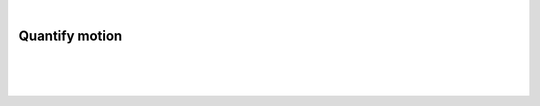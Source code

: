 |

Quantify motion
===============================

|


.. image:: /_static/user-docs/modules/original-images/motion.png

|
|

